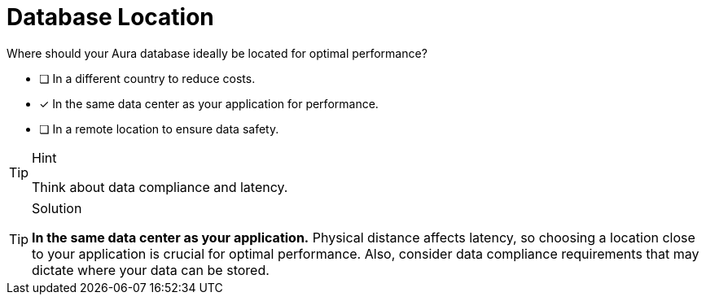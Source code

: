 [.question]
= Database Location

Where should your Aura database ideally be located for optimal performance?

* [ ] In a different country to reduce costs.
* [x] In the same data center as your application for performance.
* [ ] In a remote location to ensure data safety.

[TIP,role=hint]
.Hint
====
Think about data compliance and latency.
====

[TIP,role=solution]
.Solution
====
**In the same data center as your application.** Physical distance affects latency, so choosing a location close to your application is crucial for optimal performance. Also, consider data compliance requirements that may dictate where your data can be stored.
====
